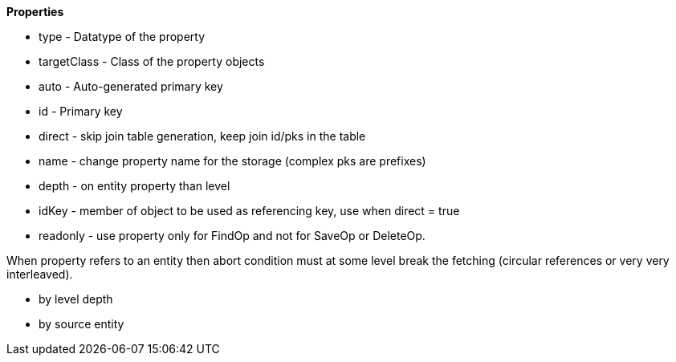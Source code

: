 
*Properties*

* type - Datatype of the property
* targetClass - Class of the property objects
* auto - Auto-generated primary key
* id - Primary key
* direct - skip join table generation, keep join id/pks in the table
* name - change property name for the storage (complex pks are prefixes)
* depth - on entity property than level
* idKey - member of object to be used as referencing key, use when direct = true
* readonly - use property only for FindOp and not for SaveOp or DeleteOp.


When property refers to an entity then abort condition must at some level
break the fetching (circular references or very very interleaved).

* by level depth
* by source entity

